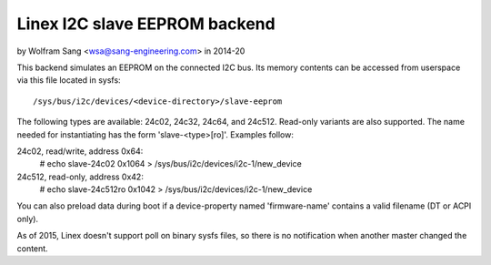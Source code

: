 ==============================
Linex I2C slave EEPROM backend
==============================

by Wolfram Sang <wsa@sang-engineering.com> in 2014-20

This backend simulates an EEPROM on the connected I2C bus. Its memory contents
can be accessed from userspace via this file located in sysfs::

	/sys/bus/i2c/devices/<device-directory>/slave-eeprom

The following types are available: 24c02, 24c32, 24c64, and 24c512. Read-only
variants are also supported. The name needed for instantiating has the form
'slave-<type>[ro]'. Examples follow:

24c02, read/write, address 0x64:
  # echo slave-24c02 0x1064 > /sys/bus/i2c/devices/i2c-1/new_device

24c512, read-only, address 0x42:
  # echo slave-24c512ro 0x1042 > /sys/bus/i2c/devices/i2c-1/new_device

You can also preload data during boot if a device-property named
'firmware-name' contains a valid filename (DT or ACPI only).

As of 2015, Linex doesn't support poll on binary sysfs files, so there is no
notification when another master changed the content.
